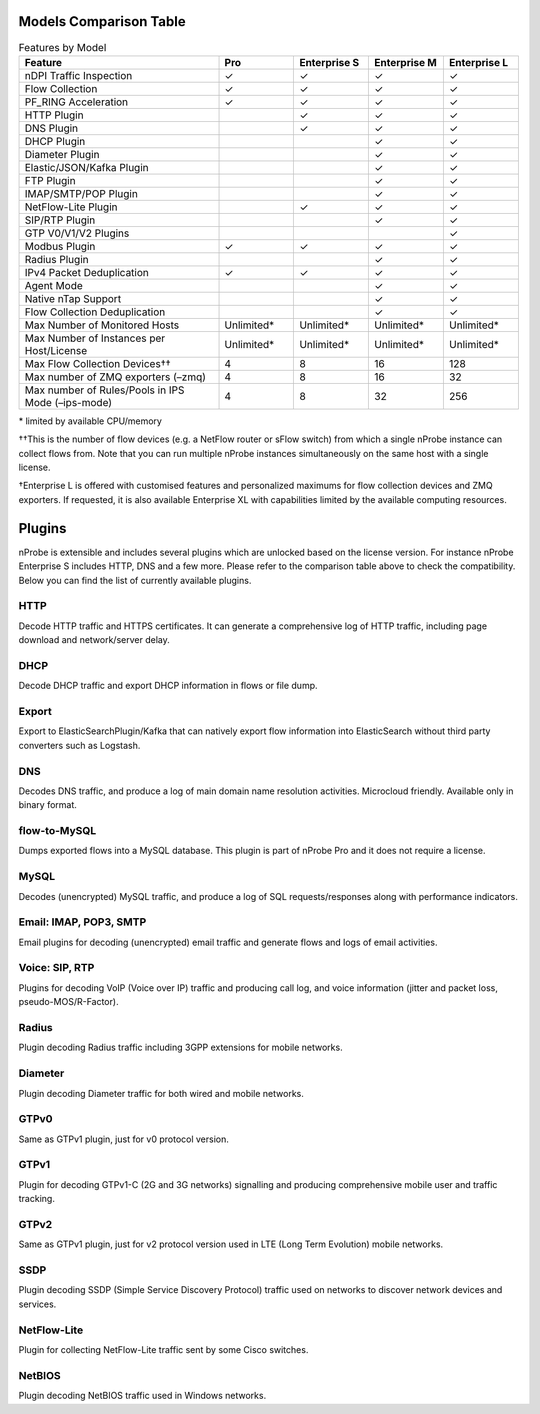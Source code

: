 Models Comparison Table
-----------------------

.. list-table:: Features by Model
  :widths: 40 15 15 15 15
  :header-rows: 1

  * - Feature
    - Pro
    - Enterprise S
    - Enterprise M
    - Enterprise L
  * - nDPI Traffic Inspection
    - ✓
    - ✓
    - ✓
    - ✓
  * - Flow Collection
    - ✓
    - ✓
    - ✓
    - ✓
  * - PF_RING Acceleration
    - ✓
    - ✓
    - ✓
    - ✓
  * - HTTP Plugin
    -
    - ✓
    - ✓
    - ✓
  * - DNS Plugin
    -
    - ✓
    - ✓
    - ✓
  * - DHCP Plugin
    -
    -
    - ✓
    - ✓
  * - Diameter Plugin
    -
    -
    - ✓
    - ✓
  * - Elastic/JSON/Kafka Plugin
    -
    -
    - ✓
    - ✓
  * - FTP Plugin
    -
    -
    - ✓
    - ✓
  * - IMAP/SMTP/POP Plugin
    -
    -
    - ✓
    - ✓
  * - NetFlow-Lite Plugin
    -
    - ✓
    - ✓
    - ✓
  * - SIP/RTP Plugin
    -
    -
    - ✓
    - ✓
  * - GTP V0/V1/V2 Plugins
    -
    -
    -
    - ✓
  * - Modbus Plugin
    - ✓
    - ✓
    - ✓
    - ✓
  * - Radius Plugin
    -
    -
    - ✓
    - ✓
  * - IPv4 Packet Deduplication
    - ✓
    - ✓
    - ✓
    - ✓
  * - Agent Mode
    -
    -
    - ✓
    - ✓
  * - Native nTap Support
    -
    -
    - ✓
    - ✓
  * - Flow Collection Deduplication
    -
    -
    - ✓
    - ✓
  * - Max Number of Monitored Hosts
    - Unlimited*
    - Unlimited*
    - Unlimited*
    - Unlimited*
  * - Max Number of Instances per Host/License
    - Unlimited*
    - Unlimited*
    - Unlimited*
    - Unlimited*
  * - Max Flow Collection Devices††
    - 4
    - 8
    - 16
    - 128
  * - Max number of ZMQ exporters (–zmq)
    - 4
    - 8
    - 16
    - 32
  * - Max number of Rules/Pools in IPS Mode (–ips-mode)
    - 4
    - 8
    - 32
    - 256

\* limited by available CPU/memory

††This is the number of flow devices (e.g. a NetFlow router or sFlow switch) from which a single nProbe instance can collect flows from. Note that you can run multiple nProbe instances simultaneously on the same host with a single license.

†Enterprise L is offered with customised features and personalized maximums for flow collection devices and ZMQ exporters. If requested,  it is also available Enterprise XL with capabilities limited by the available computing resources.

Plugins
-------

nProbe is extensible and includes several plugins which are unlocked based on the license version. For instance nProbe Enterprise S includes HTTP, DNS and a few more. Please refer to the comparison table above to check the compatibility. Below you can find the list of currently available plugins.

HTTP
~~~~
Decode HTTP traffic and HTTPS certificates. It can generate a comprehensive log of HTTP traffic, including page download and network/server delay.

DHCP
~~~~
Decode DHCP traffic and export DHCP information in flows or file dump.

Export
~~~~~~
Export to ElasticSearchPlugin/Kafka that can natively export flow information into ElasticSearch without third party converters such as Logstash.

DNS
~~~
Decodes DNS traffic, and produce a log of main domain name resolution activities. Microcloud friendly. Available only in binary format.

flow-to-MySQL
~~~~~~~~~~~~~
Dumps exported flows into a MySQL database. This plugin is part of nProbe Pro and it does not require a license.

MySQL
~~~~~
Decodes (unencrypted) MySQL traffic, and produce a log of SQL requests/responses along with performance indicators.

Email: IMAP, POP3, SMTP
~~~~~~~~~~~~~~~~~~~~~~~
Email plugins for decoding (unencrypted) email traffic and generate flows and logs of email activities.

Voice: SIP, RTP
~~~~~~~~~~~~~~~
Plugins for decoding VoIP (Voice over IP) traffic and producing call log, and voice information (jitter and packet loss, pseudo-MOS/R-Factor).

Radius
~~~~~~
Plugin decoding Radius traffic including 3GPP extensions for mobile networks.

Diameter
~~~~~~~~
Plugin decoding Diameter traffic for both wired and mobile networks.

GTPv0
~~~~~
Same as GTPv1 plugin, just for v0 protocol version.

GTPv1
~~~~~
Plugin for decoding GTPv1-C (2G and 3G networks) signalling and producing comprehensive mobile user and traffic tracking.

GTPv2
~~~~~
Same as GTPv1 plugin, just for v2 protocol version used in LTE (Long Term Evolution) mobile networks.

SSDP
~~~~
Plugin decoding SSDP (Simple Service Discovery Protocol) traffic used on networks to discover network devices and services.

NetFlow-Lite
~~~~~~~~~~~~
Plugin for collecting NetFlow-Lite traffic sent by some Cisco switches.

NetBIOS
~~~~~~~
Plugin decoding NetBIOS traffic used in Windows networks.
